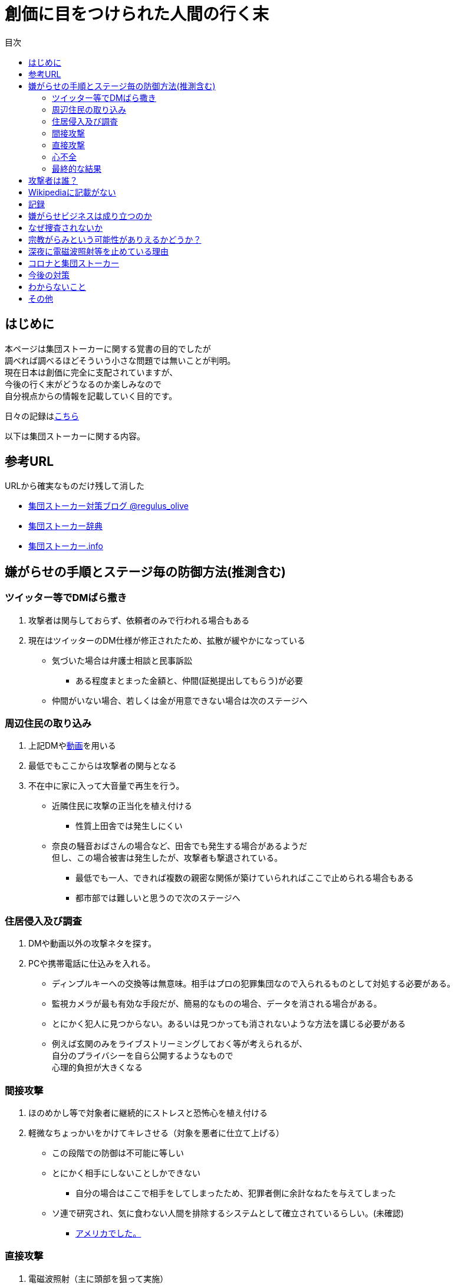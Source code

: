:lang: ja
:doctype: book
:toc: left
:toclevels: 3
:toc-title: 目次
:secnums:
:secnumlevels: 4
:imagesdir: ./images
:icons: font
:source-highlighter: coderay
:cache-uri: "./cache.manifest"


= 創価に目をつけられた人間の行く末
    
== はじめに
本ページは集団ストーカーに関する覚書の目的でしたが +
調べれば調べるほどそういう小さな問題では無いことが判明。 +
現在日本は創価に完全に支配されていますが、 +
今後の行く末がどうなるのか楽しみなので + 
自分視点からの情報を記載していく目的です。

日々の記録はlink:record.html[こちら]

以下は集団ストーカーに関する内容。

== 参考URL
URLから確実なものだけ残して消した 
////
* link:http://falconworldnet.blog.fc2.com/[FALCONネットワーク]
////

////
* link:http://mkawa.jp/[集団ストーカー問題]
////
* link:https://blog.goo.ne.jp/regulus_olive[集団ストーカー対策ブログ @regulus_olive]
* link:http://gaslight.braindrops.info/[集団ストーカー辞典]
* link:http://web.archive.org/web/20190331004144/http://www.gangstalker.info/index.html[集団ストーカー.info]

== 嫌がらせの手順とステージ毎の防御方法(推測含む)
=== ツイッター等でDMばら撒き
. 攻撃者は関与しておらず、依頼者のみで行われる場合もある
. 現在はツイッターのDM仕様が修正されたため、拡散が緩やかになっている

* 気づいた場合は弁護士相談と民事訴訟
** ある程度まとまった金額と、仲間(証拠提出してもらう)が必要
* 仲間がいない場合、若しくは金が用意できない場合は次のステージへ

=== 周辺住民の取り込み
. 上記DMやlink:https://ja.wikipedia.org/wiki/%E3%83%87%E3%82%A3%E3%83%BC%E3%83%97%E3%83%95%E3%82%A7%E3%82%A4%E3%82%AF[動画]を用いる
. 最低でもここからは攻撃者の関与となる
. 不在中に家に入って大音量で再生を行う。
** 近隣住民に攻撃の正当化を植え付ける

* 性質上田舎では発生しにくい
** 奈良の騒音おばさんの場合など、田舎でも発生する場合があるようだ +
但し、この場合被害は発生したが、攻撃者も撃退されている。
* 最低でも一人、できれば複数の親密な関係が築けていられればここで止められる場合もある
* 都市部では難しいと思うので次のステージへ

=== 住居侵入及び調査
. DMや動画以外の攻撃ネタを探す。
. PCや携帯電話に仕込みを入れる。

* ディンプルキーへの交換等は無意味。相手はプロの犯罪集団なので入られるものとして対処する必要がある。
* 監視カメラが最も有効な手段だが、簡易的なものの場合、データを消される場合がある。
* とにかく犯人に見つからない。あるいは見つかっても消されないような方法を講じる必要がある
* 例えば玄関のみをライブストリーミングしておく等が考えられるが、 +
自分のプライバシーを自ら公開するようなもので +
心理的負担が大きくなる

=== 間接攻撃
. ほのめかし等で対象者に継続的にストレスと恐怖心を植え付ける
. 軽微なちょっかいをかけてキレさせる（対象を悪者に仕立て上げる）

* この段階での防御は不可能に等しい
* とにかく相手にしないことしかできない
** 自分の場合はここで相手をしてしまったため、犯罪者側に余計なねたを与えてしまった
* [line-through]#ソ連で研究され、気に食わない人間を排除するシステムとして確立されているらしい。(未確認)#
** link:https://ja.wikipedia.org/wiki/%E3%82%B3%E3%82%A4%E3%83%B3%E3%83%86%E3%83%AB%E3%83%97%E3%83%AD[アメリカでした。]

=== 直接攻撃
. 電磁波照射（主に頭部を狙って実施）
. 超音波？照射
. それぞれストレスを与える
. 電磁波は電子レンジと仕組みが同じであり、照射部分が熱を持つ。
. 電磁波の場合は熱を与えることで細胞を死滅させることが可能
. 超音波かどうかは不明だが、こちらは頭痛や耳鳴りなど

* 電磁波は直進性が高いので照射元と自分を結ぶ箇所に水、若しくはアルミホイルを置く
** 効果がなくなったと気づかれるとすぐに照射元を変えてくる
** どうしても防御不可能な場所からの場合は水に濡らしたタオル等で防ぐ
* 指向性アンテナとスペアナで測定し、記録を取る
* 攻撃している人間のいる場所と実際に攻撃している場所は別の場合が多い。 +
近くに別の場所を借りて遠隔で操作していることも
* 総務省に持っていっても仕方がない  +
なぜなら総務省は電磁波で人体に影響が及ぶことは無い +
と言うスタンスを取っており、これが覆ると困るので

* 超音波？の防御方法はわからない。多分超音波だと思うが、、、
** 超音波は精密騒音計で測定（普通騒音計では計測不可:out of range）
* 創価のナンバーは4,7,9を主に使用している。また、ゾロ目のものもある。
** これは都心の場合。川崎では軽からちょっとグレードアップ。田舎だともっと変わってくると思う
** 前者は創価直属の攻撃グループ。ゾロ目は下請けのもの
** 基本的に軽かバン。携帯用の攻撃装置もあるのでタクシーでくる場合もある。
** そのためナンバーは参考程度。
* 明らかに創価とは関係ない高級車で付きまとわれた場合、協力者の可能性が高い
* 都心で前後に4,7,9ナンバーの軽やゾロ目のバンがいて、頭痛や耳鳴りがするな。 +
と思ったら十中八九創価の仕業。
        
=== 心不全
* 方法は全くわからないが、複数の事例が確認されている。
* 自分も本日(5/13)から強い心臓の痛みが始まった。
** 老婆の嫌がらせの再開と同時。
* 10分ほどして停止。いつでも殺せるという意思表示？
** どのような手段を用いているのかは不明
* 一気にやるとバレルため、長期間かけて心筋梗塞とさせる目的

=== 最終的な結果
. すべてが明らかになる 
* 自分の完全勝利。
** そもそも過去の証拠など無いので攻撃側の内部告発以外にありえない。
*** このパターンとなる可能性は極めて低い
. 自分が行動不可能になり、警察等の捜査もされない場合
* 攻撃者側の完全勝利（攻撃者が目指しているものはココ）
** 攻撃者側が自分を殺害する、あるいは神経麻痺等の場合など、
*** このパターンの可能性は十分にある
. 上記の中間
* 攻撃側の目的に合致し、なおかつ自分が損をしない(過去の損分が取り返せる)パターン
** 話し合い以外にはあり得なさそうだが、そもそも誰がやっているかも不明、、、
. その他
* このまま何年も継続
** この可能性が一番高そう

== 攻撃者は誰？
* 数年にわたって仕掛けていることから対象者との直接的な利害目的である可能性が低い
** 相応の費用がかかっており、攻撃者の金銭的なメリットが少ない（というか無い）
* 創価だとした場合、メリットが無い
** 大元が創価の可能性は低い
*** 攻撃者と依頼者が別の可能性は？？？
* スポンサーが居る？
** 金を持っていてなおかつ嫌がらせを趣味にするような人間は限られてくる
*** 相当時間に余裕のある人間

////
* そもそも攻撃者が創価ではない可能性
** 組織だって行われているわけではなく、扇動者が居るパターン（鈴木商店パターンのように）
*** これはあり得る
////
* 組織的な連携プレーが見られ、扇動者によるものでは無い
* [link-through]#創価なのかそうでないのかは明らかでないが相当頭のおかしい組織であることは間違いない#
** 創価で確定
** [link-through]#しかも想像以上に巨大な組織→創価以外に考えられるか？#

== Wikipediaに記載がない
* インターネット上では2000年ごろには認知されていたよう。
* Wikipediaに「集団ストーカー」記事を作成されると即削除される。
* 現在Wikipediaには「集団ストーカー」の記事は存在しない。
** link:https://ja.wikipedia.org/wiki/%E3%82%A8%E3%83%AC%E3%82%AF%E3%83%88%E3%83%AD%E3%83%8B%E3%83%83%E3%82%AF%E3%83%BB%E3%83%8F%E3%83%A9%E3%82%B9%E3%83%A1%E3%83%B3%E3%83%88[こっち]はある
* 英語版も同様に削除されている
** 力を持った人間が使用していることの裏付け。かつ世界的な問題
* ニコニコも同様に作成された記事が削除されるか改ざんされるかしていると思われる

== 記録
link:record.html[別ページ]に移動

== 嫌がらせビジネスは成り立つのか
* 5年に渡り継続している
** 大衆は嫌がらせが大好き
*** ここが自分の認識ミス(性善説が偽である証明)
*** 他人を攻撃することが楽しくて仕方がないという人間が大多数
**** 捜査されることがないため、ばれることが無い
* (現時点では)十分成り立つ

== なぜ捜査されないか
* 警察は勝手に捜査できない
** 現行犯若しくは検察の令状が必要
* 検察は殺人若しくは社会的に大きな問題となった場合しか動かない
** 要するに犯罪であることが誰の目にも明らかである場合しか +
検察は動かない
* 検察が動かない限り、警察が出来るのは一般人に出来る範囲内。
* 以下の理由により捜査がされづらい状況を作っている
** 個々の被害が軽微
*** 心理的、経済的な攻撃を優先することで警察が動きづらい状況を作っている
** 証拠が取りづらい
*** 証拠隠滅を第一とした犯行
*** ある程度の技術的な知識及び高額な測定器が必要
** 実行犯には社会的弱者を用いる
*** 若者や老人などを雇う、場合によっては子供を使って、捜査側の追求を緩める意図
**** いくつかの情報源によると攻撃組織自体がほぼ老人で構成されているとのこと

== 宗教がらみという可能性がありえるかどうか？
* 創価を始めとした組織的な犯行とした場合、 +
創価側のメリットが無いため、当初懐疑的だったが +
以下の場合には成り立つ
. 資産以外の評価基準が今後増えることが予想される。
.. 信用、イメージ、人気など
. 気に入らない人間に対してこういった価値を下げることの依頼が可能になる
. 一人の人間の人生をこわすことに成功したという実績を積むことで +
依頼側へのアピールとなる。
* 実績は複数必要なため、当然自分以外にもやられていることの証明にもなる
* 創価とその賛同者で支配が可能
* 実績を積むためには失敗しないことが重要
** ココを潰せば攻撃者側は困る

== 深夜に電磁波照射等を止めている理由
* 送信場所と送信者が別の場所であることが原因では？
* 寝ている間に測定されて、踏み込まれると困るためでは無いか？
** 現行犯以外は逮捕されないという自信を持っているため？
* 隣のバイトくんが昼間担当、老婆が夜間担当で間断なくストレスを与える
* 電磁波照射は一定期間をすぎると深夜問わず連続照射に切り換わる。
** 警察上層部または検察と逮捕されないコンセンサスを取っていたんだろう +
でそれが取れるとめでたくONにしたまま放置（隣人外出も始める）となる
* 電磁波は不明だが超音波止めてるのは自分にも被害が来るからという理由だけでした。


== コロナと集団ストーカー
* 日本の死者のうち、いくつかは組織ぐるみの殺人の可能性が高いと考えている
* 遠隔で心不全を発生させる装置があれば、老人や心臓疾患者に向けて実行することで容易に殺害は可能
** しかも証拠も残らない
* コロナによって得する(損する)のは誰か？
** コロナで一番損をしているのはTV業界や飲食業。
** コロナで損をしないのはYoutuber、政治家、公務員など。
* つまり損をしないグループと攻撃組織が結託し、損をするグループを排除する目的は無いか？
* 社会的に影響力を持つ人間を攻撃側がシフトさせたいという可能性が一番しっくりくる
** TV→youtuber。この場合幾人かのYoutuberは攻撃者の息がかかっていると考えるのが妥当
** 情報操作をよりやりやすくする→集団ストーカーがしやすくなる
* まず日本の人口は1億3000万人。単純計算で年間130万人死んでいる。一日あたりだと3000人程度。
* つまり何もなくても1日3000人くらいは死んでいる。
** この内10人程度がコロナ罹患者であるのは不思議でもなんともない。
*** 死亡者がコロナに罹患していたことと死亡原因がコロナであることは別問題。
**** マスコミはコロナに罹患していたことだけを元に数字を発表
** コロナが危険なものと植え付けたい情報操作の意図が垣間見える

== 今後の対策
* 証拠がない状態で医者や警察に行っても頭がおかしい人と思われるだけなので意味がない(むしろ逆効果)
* 技術が確立されている電磁波を掴むほうが比較的楽
** 高周波の設計は難しいのでそれほど高価なスペアナはなくても良い？
*** 上記リンク先にも450MHzとある（[line-through]#超音波と混同されているがおそらく同時にやられているだけだと思う）# +
10万程度は必要
**** 450MHzであれば半波長は33cmなので高校生でも作成出来る。
**** 超音波でも450MHz程度は出せるらしい。特許6248290
***** こちらは測定はおろか、作成方法も自分にはわからないがおそらく上記特許技術を使用している可能性が高い
** 人間がすぐにわかる程度の強力な電波であれば、アンテナはなくても測定出来るので +
周波数帯を確認してから指向性アンテナを自作する
*** インピーダンス計算とか
**** link:https://hamwaves.com/lpda/en/index.html[ログペリ]
**** link:https://www.researchgate.net/publication/320101796_YAGI_Antenna_Design[八木１]
**** link:https://www.govinfo.gov/content/pkg/GOVPUB-C13-abad4b77cb9f7a5c73277d0d4b8b1f7d/pdf/GOVPUB-C13-abad4b77cb9f7a5c73277d0d4b8b1f7d.pdf[八木２]
*** 給電点をずらすインピーダンスマッチングでは指向方向がずれるので注意
* 超音波？は被害を受けている時間に測定する（攻撃者は常時照射しているわけではない)
横河のレンタルで７万/月だが、マイクは別の可能性もある
** 450MHzクラスの超音波だと精密騒音計でも測定は不可能
*** リンク先にはパルス変調の電磁波の記載があるが、電磁波であれば素通りすることはおかしいため +
超音波の可能性が高い
* 超音波かどうか確定させるために、何らかの測定手法を確立させる必要がある

== わからないこと
* パルス変調
** とにかくキャリアを測定してからの話
*** PAM,PWM,PPM,PFM,PCM(こいつだけは別物)とあってどれのことを言っているのかわからない
**** PSKかな？
* 超音波
** 遠隔で危害を加えるために何らかのエネルギー伝達手段が必要
*** 熱エネルギー ⇛ ｘ
*** 電気エネルギー ⇛ 電磁波
*** 運動エネルギー ⇛ これが超音波(振動)
*** 光エネルギー ⇛ ｘ
*** 核エネルギー ⇛ 攻撃者にも被害が甚大でバレたときに言い訳が効かないのでこれは無いと思う
** 消去法的に超音波だろう

== その他
* 攻撃者側はバレることを恐れているため、集団ストーカーという単語の存在自体を抹消しようとしている
** ニコニコなど、被害妄想の一言で片付けているため、攻撃者側であると言っているようなものなのが面白い
** 他にもとにかく、精神病や被害妄想、統合失調症で片付けることを第一としているサイトが複数ある。
* 攻撃者は全く自分の関係無い（興味もない）人たちで構成されている

////
== その他link
* http://antigangstalking.join-us.jp/
* http://wanderer0000005.blog52.fc2.com/
////


